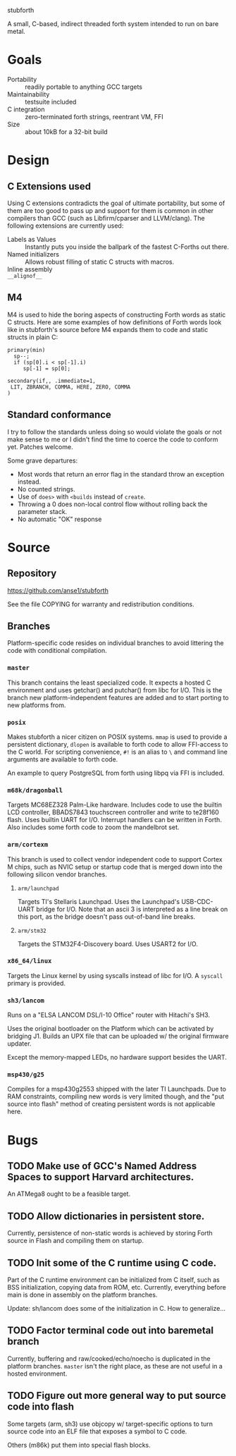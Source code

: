 stubforth

A small, C-based, indirect threaded forth system intended to run on bare metal.

[[file:stubforth.jpg]]

* Goals
- Portability :: readily portable to anything GCC targets
- Maintainability :: testsuite included
- C integration :: zero-terminated forth strings, reentrant VM, FFI
- Size :: about 10kB for a 32-bit build

* Design
** C Extensions used
Using C extensions contradicts the goal of ultimate portability, but
some of them are too good to pass up and support for them is common in
other compilers than GCC (such as Libfirm/cparser and LLVM/clang).
The following extensions are currently used:

- Labels as Values :: Instantly puts you inside the ballpark of the
     fastest C-Forths out there.
- Named initializers :: Allows robust filling of static C structs with
     macros.
- Inline assembly ::
- =__alignof__= ::
** M4
M4 is used to hide the boring aspects of constructing Forth words as
static C structs.  Here are some examples of how definitions of Forth
words look like in stubforth's source before M4 expands them to code
and static structs in plain C:

: primary(min)
:   sp--;
:   if (sp[0].i < sp[-1].i)
:      sp[-1] = sp[0];
: 
: secondary(if,, .immediate=1,
:  LIT, ZBRANCH, COMMA, HERE, ZERO, COMMA
: )

** Standard conformance
I try to follow the standards unless doing so would violate the goals
or not make sense to me or I didn't find the time to coerce the code
to conform yet.  Patches welcome.

Some grave departures:

- Most words that return an error flag in the standard throw an
  exception instead.
- No counted strings.
- Use of =does>= with =<builds= instead of =create=.
- Throwing a 0 does non-local control flow without rolling back the parameter stack.
- No automatic "OK" response

* Source
** Repository
https://github.com/anse1/stubforth

See the file COPYING for warranty and redistribution conditions.

** Branches
Platform-specific code resides on individual branches to avoid
littering the code with conditional compilation.

*** =master=
This branch contains the least specialized code.  It expects a hosted
C environment and uses getchar() and putchar() from libc for I/O.
This is the branch new platform-independent features are added and to
start porting to new platforms from.

*** =posix=
Makes stubforth a nicer citizen on POSIX systems.  =mmap= is used to
provide a persistent dictionary, =dlopen= is available to forth code
to allow FFI-access to the C world.  For scripting convenience, =#!= is
an alias to =\= and command line arguments are available to forth
code.

An example to query PostgreSQL from forth using libpq via FFI is
included.

*** =m68k/dragonball=
Targets MC68EZ328 Palm-Like hardware.  Includes code to use the
builtin LCD controller, BBADS7843 touchscreen controller and write to
te28f160 flash.  Uses builtin UART for I/O.  Interrupt handlers can be
written in Forth.  Also includes some forth code to zoom the
mandelbrot set.

*** =arm/cortexm=
This branch is used to collect vendor independent code to support
Cortex M chips, such as NVIC setup or startup code that is merged down
into the following silicon vendor branches.

***** =arm/launchpad=
Targets TI's Stellaris Launchpad.  Uses the Launchpad's USB-CDC-UART
bridge for I/O.  Note that an ascii 3 is interpreted as a line break
on this port, as the bridge doesn't pass out-of-band line breaks.

***** =arm/stm32=
Targets the STM32F4-Discovery board.  Uses USART2 for I/O.

*** =x86_64/linux=
Targets the Linux kernel by using syscalls instead of libc for I/O.  A
=syscall= primary is provided.

*** =sh3/lancom=
Runs on a "ELSA LANCOM DSL/I-10 Office" router with Hitachi's SH3.

Uses the original bootloader on the Platform which can be activated by
bridging J1.  Builds an UPX file that can be uploaded w/ the original
firmware updater.

Except the memory-mapped LEDs, no hardware support besides the UART.

*** =msp430/g25=
Compiles for a msp430g2553 shipped with the later TI Launchpads.  Due
to RAM constraints, compiling new words is very limited though, and
the "put source into flash" method of creating persistent words is not
applicable here.

* Bugs
** TODO Make use of GCC's Named Address Spaces to support Harvard architectures.
An ATMega8 ought to be a feasible target.
** TODO Allow dictionaries in persistent store.
Currently, persistence of non-static words is achieved by storing
Forth source in Flash and compiling them on startup.
** TODO Init some of the C runtime using C code.
Part of the C runtime environment can be initialized from C itself,
such as BSS initialization, copying data from ROM, etc.  Currently,
everything before main is done in assembly on the platform branches.

Update: sh/lancom does some of the initialization in C.  How to
generalize...

** TODO Factor terminal code out into baremetal branch
Currently, buffering and raw/cooked/echo/noecho is duplicated in the
platform branches.  =master= isn't the right place, as these are not
useful in a hosted environment.

** TODO Figure out more general way to put source code into flash
Some targets (arm, sh3) use objcopy w/ target-specific options to turn
source code into an ELF file that exposes a symbol to C code.

Others (m86k) put them into special flash blocks.
